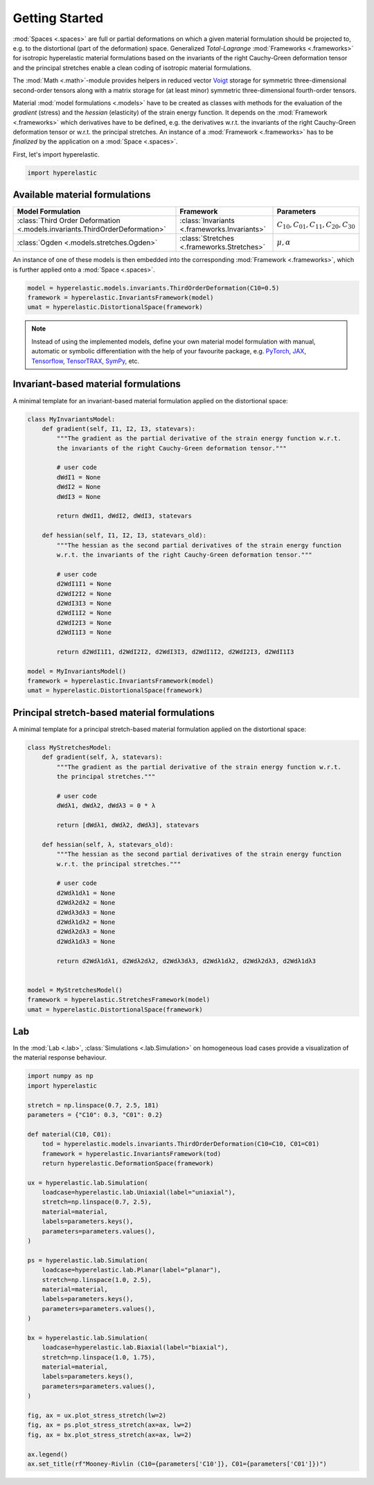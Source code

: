 Getting Started
---------------

:mod:`Spaces <.spaces>` are full or partial deformations on which a given material formulation should be projected to, e.g. to the distortional (part of the deformation) space. Generalized *Total-Lagrange* :mod:`Frameworks <.frameworks>` for isotropic hyperelastic material formulations based on the invariants of the right Cauchy-Green deformation tensor and the principal stretches enable a clean coding of isotropic material formulations.

The :mod:`Math <.math>`-module provides helpers in reduced vector `Voigt <https://en.wikipedia.org/wiki/Voigt_notation>`_ storage for symmetric three-dimensional second-order tensors along with a matrix storage for (at least minor) symmetric three-dimensional fourth-order tensors.

Material :mod:`model formulations <.models>` have to be created as classes with methods for the evaluation of the `gradient` (stress) and the `hessian` (elasticity) of the strain energy function. It depends on the :mod:`Framework <.frameworks>` which derivatives have to be defined, e.g. the derivatives w.r.t. the invariants of the right Cauchy-Green deformation tensor or w.r.t. the principal stretches. An instance of a :mod:`Framework <.frameworks>` has to be *finalized* by the application on a :mod:`Space <.spaces>`.

First, let's import hyperelastic.

..  code-block:: python

    import hyperelastic

Available material formulations
~~~~~~~~~~~~~~~~~~~~~~~~~~~~~~~

+-----------------------------------------------------------------------------+----------------------------------------------+------------------------------------------------+
| Model Formulation                                                           | Framework                                    | Parameters                                     |
+=============================================================================+==============================================+================================================+
| :class:`Third Order Deformation <.models.invariants.ThirdOrderDeformation>` | :class:`Invariants <.frameworks.Invariants>` | :math:`C_{10}, C_{01}, C_{11}, C_{20}, C_{30}` |
+-----------------------------------------------------------------------------+----------------------------------------------+------------------------------------------------+
| :class:`Ogden <.models.stretches.Ogden>`                                    | :class:`Stretches <.frameworks.Stretches>`   | :math:`\mu, \alpha`                            |
+-----------------------------------------------------------------------------+----------------------------------------------+------------------------------------------------+

An instance of one of these models is then embedded into the corresponding :mod:`Framework <.frameworks>`, which is further applied onto a :mod:`Space <.spaces>`.

..  code-block:: python

    model = hyperelastic.models.invariants.ThirdOrderDeformation(C10=0.5)
    framework = hyperelastic.InvariantsFramework(model)
    umat = hyperelastic.DistortionalSpace(framework)


.. note::
   Instead of using the implemented models, define your own material model formulation with manual, automatic or symbolic differentiation with the help of your favourite package, e.g. `PyTorch <https://pytorch.org/>`_, `JAX <https://jax.readthedocs.io/en/latest/>`_, `Tensorflow <https://www.tensorflow.org/>`_, `TensorTRAX <https://github.com/adtzlr/tensortrax>`_, `SymPy <https://www.sympy.org/en/index.html>`_, etc.

Invariant-based material formulations
~~~~~~~~~~~~~~~~~~~~~~~~~~~~~~~~~~~~~
A minimal template for an invariant-based material formulation applied on the distortional space:

..  code-block:: python

    class MyInvariantsModel:
        def gradient(self, I1, I2, I3, statevars):
            """The gradient as the partial derivative of the strain energy function w.r.t.
            the invariants of the right Cauchy-Green deformation tensor."""

            # user code
            dWdI1 = None
            dWdI2 = None
            dWdI3 = None

            return dWdI1, dWdI2, dWdI3, statevars

        def hessian(self, I1, I2, I3, statevars_old):
            """The hessian as the second partial derivatives of the strain energy function
            w.r.t. the invariants of the right Cauchy-Green deformation tensor."""

            # user code
            d2WdI1I1 = None
            d2WdI2I2 = None
            d2WdI3I3 = None
            d2WdI1I2 = None
            d2WdI2I3 = None
            d2WdI1I3 = None

            return d2WdI1I1, d2WdI2I2, d2WdI3I3, d2WdI1I2, d2WdI2I3, d2WdI1I3

    model = MyInvariantsModel()
    framework = hyperelastic.InvariantsFramework(model)
    umat = hyperelastic.DistortionalSpace(framework)


Principal stretch-based material formulations
~~~~~~~~~~~~~~~~~~~~~~~~~~~~~~~~~~~~~~~~~~~~~
A minimal template for a principal stretch-based material formulation applied on the distortional space:

..  code-block:: python

    class MyStretchesModel:
        def gradient(self, λ, statevars):
            """The gradient as the partial derivative of the strain energy function w.r.t.
            the principal stretches."""

            # user code
            dWdλ1, dWdλ2, dWdλ3 = 0 * λ

            return [dWdλ1, dWdλ2, dWdλ3], statevars

        def hessian(self, λ, statevars_old):
            """The hessian as the second partial derivatives of the strain energy function
            w.r.t. the principal stretches."""

            # user code
            d2Wdλ1dλ1 = None
            d2Wdλ2dλ2 = None
            d2Wdλ3dλ3 = None
            d2Wdλ1dλ2 = None
            d2Wdλ2dλ3 = None
            d2Wdλ1dλ3 = None

            return d2Wdλ1dλ1, d2Wdλ2dλ2, d2Wdλ3dλ3, d2Wdλ1dλ2, d2Wdλ2dλ3, d2Wdλ1dλ3


    model = MyStretchesModel()
    framework = hyperelastic.StretchesFramework(model)
    umat = hyperelastic.DistortionalSpace(framework)

Lab
~~~

In the :mod:`Lab <.lab>`, :class:`Simulations <.lab.Simulation>` on homogeneous load cases provide a visualization of the material response behaviour.

..  code-block:: python

    import numpy as np
    import hyperelastic

    stretch = np.linspace(0.7, 2.5, 181)
    parameters = {"C10": 0.3, "C01": 0.2}

    def material(C10, C01):
        tod = hyperelastic.models.invariants.ThirdOrderDeformation(C10=C10, C01=C01)
        framework = hyperelastic.InvariantsFramework(tod)
        return hyperelastic.DeformationSpace(framework)
    
    ux = hyperelastic.lab.Simulation(
        loadcase=hyperelastic.lab.Uniaxial(label="uniaxial"),
        stretch=np.linspace(0.7, 2.5),
        material=material,
        labels=parameters.keys(),
        parameters=parameters.values(),
    )

    ps = hyperelastic.lab.Simulation(
        loadcase=hyperelastic.lab.Planar(label="planar"),
        stretch=np.linspace(1.0, 2.5),
        material=material,
        labels=parameters.keys(),
        parameters=parameters.values(),
    )

    bx = hyperelastic.lab.Simulation(
        loadcase=hyperelastic.lab.Biaxial(label="biaxial"),
        stretch=np.linspace(1.0, 1.75),
        material=material,
        labels=parameters.keys(),
        parameters=parameters.values(),
    )

    fig, ax = ux.plot_stress_stretch(lw=2)
    fig, ax = ps.plot_stress_stretch(ax=ax, lw=2)
    fig, ax = bx.plot_stress_stretch(ax=ax, lw=2)

    ax.legend()
    ax.set_title(rf"Mooney-Rivlin (C10={parameters['C10']}, C01={parameters['C01']})")

..  image::  images/fig_lab-mr.png